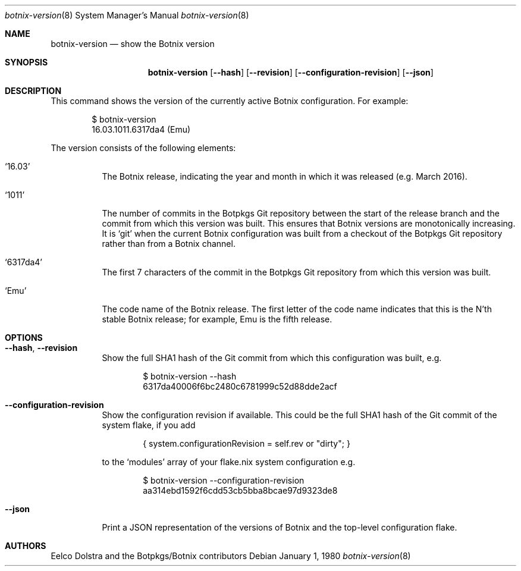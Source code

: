 .Dd January 1, 1980
.Dt botnix-version 8
.Os
.Sh NAME
.Nm botnix-version
.Nd show the Botnix version
.
.
.
.Sh SYNOPSIS
.Nm botnix-version
.Op Fl -hash
.Op Fl -revision
.Op Fl -configuration-revision
.Op Fl -json
.
.
.
.Sh DESCRIPTION
This command shows the version of the currently active Botnix configuration. For example:
.Bd -literal -offset indent
$ botnix-version
16.03.1011.6317da4 (Emu)
.Ed
.
.Pp
The version consists of the following elements:
.Bl -tag -width indent
.It Ql 16.03
The Botnix release, indicating the year and month in which it was released
(e.g. March 2016).
.It Ql 1011
The number of commits in the Botpkgs Git repository between the start of the
release branch and the commit from which this version was built. This ensures
that Botnix versions are monotonically increasing. It is
.Ql git
when the current Botnix configuration was built from a checkout of the Botpkgs
Git repository rather than from a Botnix channel.
.It Ql 6317da4
The first 7 characters of the commit in the Botpkgs Git repository from which
this version was built.
.It Ql Emu
The code name of the Botnix release. The first letter of the code name indicates
that this is the N'th stable Botnix release; for example, Emu is the fifth
release.
.El
.
.
.
.Sh OPTIONS
.Bl -tag -width indent
.It Fl -hash , -revision
Show the full SHA1 hash of the Git commit from which this configuration was
built, e.g.
.Bd -literal -offset indent
$ botnix-version --hash
6317da40006f6bc2480c6781999c52d88dde2acf
.Ed
.
.It Fl -configuration-revision
Show the configuration revision if available. This could be the full SHA1 hash
of the Git commit of the system flake, if you add
.Bd -literal -offset indent
{ system.configurationRevision = self.rev or "dirty"; }
.Ed
.Pp
to the
.Ql modules
array of your flake.nix system configuration e.g.
.Bd -literal -offset indent
$ botnix-version --configuration-revision
aa314ebd1592f6cdd53cb5bba8bcae97d9323de8
.Ed
.
.It Fl -json
Print a JSON representation of the versions of Botnix and the top-level
configuration flake.
.El
.
.
.
.Sh AUTHORS
.An -nosplit
.An Eelco Dolstra
and
.An the Botpkgs/Botnix contributors

